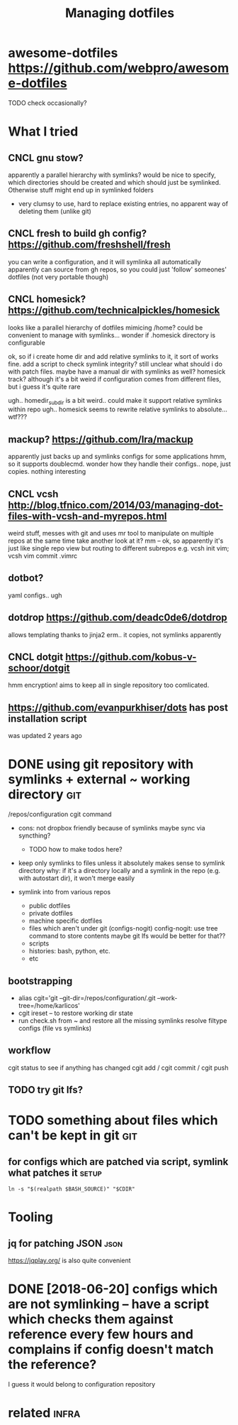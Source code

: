 #+TITLE: Managing dotfiles
#+logseq_title: dotfiles
#+filetags: :dotfiles:

* awesome-dotfiles https://github.com/webpro/awesome-dotfiles
:PROPERTIES:
:ID:       wsmdtflssgthbcmwbprwsmdtfls
:END:
TODO check occasionally?

* What I tried
:PROPERTIES:
:ID:       whttrd
:END:
** CNCL gnu stow?
:PROPERTIES:
:ID:       gnstw
:END:
apparently a parallel hierarchy with symlinks?
would be nice to specify, which directories should be created and which should just be symlinked. Otherwise stuff might end up in symlinked folders

- very clumsy to use, hard to replace existing entries, no apparent way of deleting them (unlike git)

** CNCL fresh to build gh config? https://github.com/freshshell/fresh
:PROPERTIES:
:ID:       frshtbldghcnfgsgthbcmfrshshllfrsh
:END:
you can write a configuration, and it will symlinka all automatically
apparently can source from gh repos, so you could just 'follow' someones' dotfiles (not very portable though)
** CNCL homesick? https://github.com/technicalpickles/homesick
:PROPERTIES:
:ID:       hmscksgthbcmtchnclpcklshmsck
:END:
looks like a parallel hierarchy of dotfiles mimicing /home? could be convenient to manage with symlinks...
wonder if .homesick directory is configurable

ok, so if i create home dir and add relative symlinks to it, it sort of works fine.
add a script to check symlink integrity?
still unclear what should i do with patch files. maybe have a manual dir with symlinks as well?
homesick track? although it's a bit weird if configuration comes from different files, but i guess it's quite rare

ugh.. homedir_subdir is a bit weird.. could make it support relative symlinks within repo
ugh.. homesick seems to rewrite relative symlinks to absolute... wtf???

** mackup? https://github.com/lra/mackup
:PROPERTIES:
:ID:       mckpsgthbcmlrmckp
:END:
apparently just backs up and symlinks configs for some applications
hmm, so it supports doublecmd. wonder how they handle their configs..
nope, just copies. nothing interesting
** CNCL vcsh http://blog.tfnico.com/2014/03/managing-dot-files-with-vcsh-and-myrepos.html
:PROPERTIES:
:ID:       vcshblgtfnccmmngngdtflswthvcshndmyrpshtml
:END:
weird stuff, messes with git and uses mr tool to manipulate on multiple repos at the same time
take another look at it?
mm -- ok, so apparently it's just like single repo view but routing to different subrepos
e.g. vcsh init vim; vcsh vim commit .vimrc
** dotbot?
:PROPERTIES:
:ID:       dtbt
:END:
yaml configs.. ugh
** dotdrop https://github.com/deadc0de6/dotdrop
:PROPERTIES:
:ID:       dtdrpsgthbcmddcddtdrp
:END:
allows templating thanks to jinja2
erm.. it copies, not symlinks apparently
** CNCL dotgit https://github.com/kobus-v-schoor/dotgit
:PROPERTIES:
:ID:       dtgtsgthbcmkbsvschrdtgt
:END:
hmm encryption! 
aims to keep all in single repository
too comlicated.
** https://github.com/evanpurkhiser/dots has post installation script
:PROPERTIES:
:ID:       sgthbcmvnprkhsrdtshspstnstlltnscrpt
:END:
was updated 2 years ago



* DONE using git repository with symlinks + external ~ working directory :git:
:PROPERTIES:
:CREATED:  [2018-04-02]
:ID:       snggtrpstrywthsymlnksxtrnlwrkngdrctry
:END:

/repos/configuration
cgit command

- cons: not dropbox friendly because of symlinks
  maybe sync via syncthing?

  - TODO how to make todos here?

- keep only symlinks to files unless it absolutely makes sense to symlink directory
  why: if it's a directory locally and a symlink in the repo (e.g. with autostart dir), it won't merge easily

- symlink into from various repos

  - public dotfiles
  - private dotfiles
  - machine specific dotfiles
  - files which aren't under git (configs-nogit)
    config-nogit: use tree command to store contents
    maybe git lfs would be better for that??
  - scripts
  - histories: bash, python, etc.
  - etc

** bootstrapping
:PROPERTIES:
:ID:       btstrppng
:END:
- alias cgit='git --git-dir=/repos/configuration/.git --work-tree=/home/karlicos'
- cgit ireset -- to restore working dir state
- run check.sh from ~ and restore all the missing symlinks
  resolve filtype configs (file vs symlinks)
** workflow
:PROPERTIES:
:ID:       wrkflw
:END:
cgit status to see if anything has changed
cgit add / cgit commit / cgit push
** TODO try git lfs?
:PROPERTIES:
:ID:       trygtlfs
:END:

* TODO something about files which can't be kept in git                 :git:
:PROPERTIES:
:ID:       smthngbtflswhchcntbkptngt
:END:
** for configs which are patched via script, symlink what patches it  :setup:
:PROPERTIES:
:CREATED:  [2018-05-12]
:ID:       frcnfgswhchrptchdvscrptsymlnkwhtptchst
:END:

~ln -s "$(realpath $BASH_SOURCE)" "$CDIR"~


* Tooling
:PROPERTIES:
:ID:       tlng
:END:
** jq for patching JSON                                                :json:
:PROPERTIES:
:ID:       jqfrptchngjsn
:END:
https://jqplay.org/ is also quite convenient


* DONE [2018-06-20] configs which are not symlinking -- have a script which checks them against reference every few hours and complains if config doesn't match the reference?
:PROPERTIES:
:ID:       wdcnfgswhchrntsymlnknghvsmplnsfcnfgdsntmtchthrfrnc
:END:
I guess it would belong to configuration repository


* related                                                             :infra:
:PROPERTIES:
:ID:       rltd
:END:
